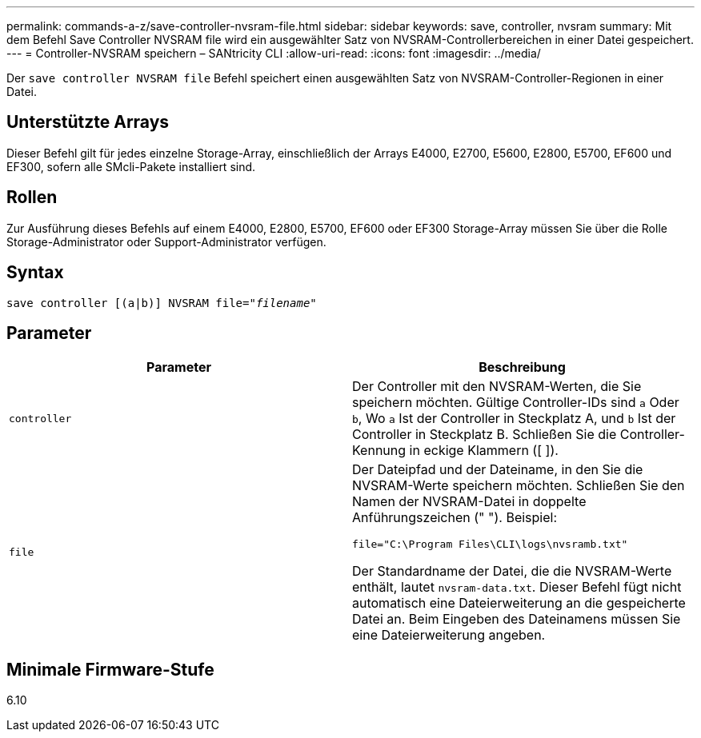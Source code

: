 ---
permalink: commands-a-z/save-controller-nvsram-file.html 
sidebar: sidebar 
keywords: save, controller, nvsram 
summary: Mit dem Befehl Save Controller NVSRAM file wird ein ausgewählter Satz von NVSRAM-Controllerbereichen in einer Datei gespeichert. 
---
= Controller-NVSRAM speichern – SANtricity CLI
:allow-uri-read: 
:icons: font
:imagesdir: ../media/


[role="lead"]
Der `save controller NVSRAM file` Befehl speichert einen ausgewählten Satz von NVSRAM-Controller-Regionen in einer Datei.



== Unterstützte Arrays

Dieser Befehl gilt für jedes einzelne Storage-Array, einschließlich der Arrays E4000, E2700, E5600, E2800, E5700, EF600 und EF300, sofern alle SMcli-Pakete installiert sind.



== Rollen

Zur Ausführung dieses Befehls auf einem E4000, E2800, E5700, EF600 oder EF300 Storage-Array müssen Sie über die Rolle Storage-Administrator oder Support-Administrator verfügen.



== Syntax

[source, cli, subs="+macros"]
----
save controller [(a|b)] NVSRAM file=pass:quotes["_filename_"]
----


== Parameter

[cols="2*"]
|===
| Parameter | Beschreibung 


 a| 
`controller`
 a| 
Der Controller mit den NVSRAM-Werten, die Sie speichern möchten. Gültige Controller-IDs sind `a` Oder `b`, Wo `a` Ist der Controller in Steckplatz A, und `b` Ist der Controller in Steckplatz B. Schließen Sie die Controller-Kennung in eckige Klammern ([ ]).



 a| 
`file`
 a| 
Der Dateipfad und der Dateiname, in den Sie die NVSRAM-Werte speichern möchten. Schließen Sie den Namen der NVSRAM-Datei in doppelte Anführungszeichen (" "). Beispiel:

`file="C:\Program Files\CLI\logs\nvsramb.txt"`

Der Standardname der Datei, die die NVSRAM-Werte enthält, lautet `nvsram-data.txt`. Dieser Befehl fügt nicht automatisch eine Dateierweiterung an die gespeicherte Datei an. Beim Eingeben des Dateinamens müssen Sie eine Dateierweiterung angeben.

|===


== Minimale Firmware-Stufe

6.10
